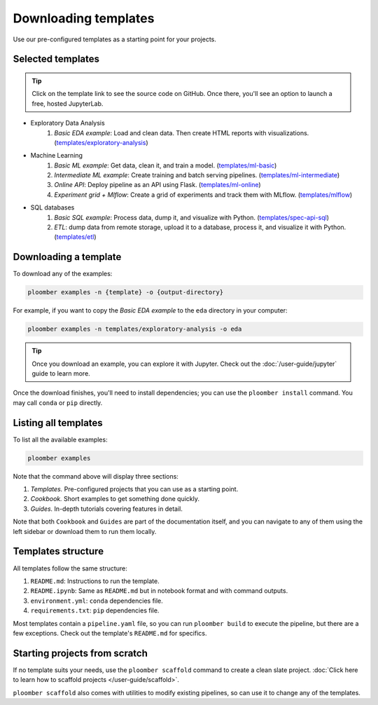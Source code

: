 Downloading templates
=====================

Use our pre-configured templates as a starting point for your projects.

Selected templates
------------------

.. tip::

    Click on the template link to see the source code on GitHub. Once there, you'll see an option to launch a free, hosted JupyterLab.

* Exploratory Data Analysis
    1. *Basic EDA example*: Load and clean data. Then create HTML reports with visualizations. (`templates/exploratory-analysis <https://github.com/ploomber/projects/tree/master/templates/exploratory-analysis>`_)
* Machine Learning
    1. *Basic ML example*: Get data, clean it, and train a model. (`templates/ml-basic <https://github.com/ploomber/projects/tree/master/templates/ml-basic>`_)
    2. *Intermediate ML example*: Create training and batch serving pipelines. (`templates/ml-intermediate <https://github.com/ploomber/projects/tree/master/templates/ml-intermediate>`_)
    3. *Online API*: Deploy pipeline as an API using Flask. (`templates/ml-online <https://github.com/ploomber/projects/tree/master/templates/ml-online>`_)
    4. *Experiment grid + Mlflow*: Create a grid of experiments and track them with MLflow. (`templates/mlflow <https://github.com/ploomber/projects/tree/master/templates/mlflow>`_)
* SQL databases
    1. *Basic SQL example*: Process data, dump it, and visualize with Python. (`templates/spec-api-sql <https://github.com/ploomber/projects/tree/master/templates/spec-api-sql>`_)
    2. *ETL*: dump data from remote storage, upload it to a database, process it, and visualize it with Python. (`templates/etl <https://github.com/ploomber/projects/tree/master/templates/etl>`_)


Downloading a template
----------------------

To download any of the examples:

.. code-block:: console

    ploomber examples -n {template} -o {output-directory}


For example, if you want to copy the *Basic EDA example* to the ``eda`` directory in your computer:


.. code-block:: console

    ploomber examples -n templates/exploratory-analysis -o eda


.. tip::
    
    Once you download an example, you can explore it with Jupyter. Check out
    the :doc:`/user-guide/jupyter` guide to learn more.

Once the download finishes, you'll need to install dependencies; you can use
the ``ploomber install`` command. You may call ``conda`` or ``pip`` directly.

Listing all templates
---------------------

To list all the available examples:


.. code-block:: console

    ploomber examples


Note that the command above will display three sections:

1. *Templates.* Pre-configured projects that you can use as a starting point.
2. *Cookbook.* Short examples to get something done quickly.
3. *Guides.* In-depth tutorials covering features in detail.

Note that both ``Cookbook`` and ``Guides`` are part of the documentation itself, and
you can navigate to any of them using the left sidebar or download them to run them locally.

Templates structure
-------------------

All templates follow the same structure:

1. ``README.md``: Instructions to run the template.
2. ``README.ipynb``: Same as ``README.md`` but in notebook format and with command outputs.
3. ``environment.yml``: ``conda`` dependencies file.
4. ``requirements.txt``: ``pip`` dependencies file.


Most templates contain a ``pipeline.yaml`` file, so you can
run ``ploomber build`` to execute the pipeline, but there are a few exceptions.
Check out the template's ``README.md`` for specifics.

Starting projects from scratch
------------------------------

If no template suits your needs, use the ``ploomber scaffold`` command
to create a clean slate project. :doc:`Click here to learn how to scaffold projects </user-guide/scaffold>`.

``ploomber scaffold`` also comes with utilities to modify existing pipelines,
so can use it to change any of the templates.